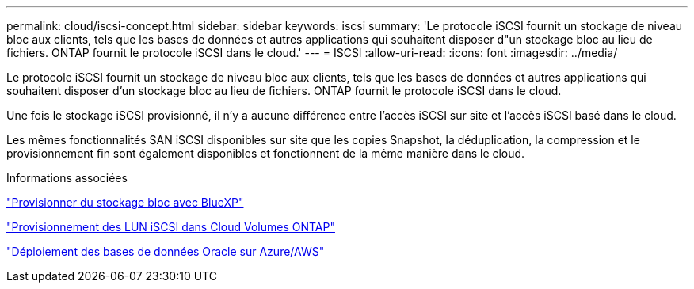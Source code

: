 ---
permalink: cloud/iscsi-concept.html 
sidebar: sidebar 
keywords: iscsi 
summary: 'Le protocole iSCSI fournit un stockage de niveau bloc aux clients, tels que les bases de données et autres applications qui souhaitent disposer d"un stockage bloc au lieu de fichiers. ONTAP fournit le protocole iSCSI dans le cloud.' 
---
= ISCSI
:allow-uri-read: 
:icons: font
:imagesdir: ../media/


[role="lead"]
Le protocole iSCSI fournit un stockage de niveau bloc aux clients, tels que les bases de données et autres applications qui souhaitent disposer d'un stockage bloc au lieu de fichiers. ONTAP fournit le protocole iSCSI dans le cloud.

Une fois le stockage iSCSI provisionné, il n'y a aucune différence entre l'accès iSCSI sur site et l'accès iSCSI basé dans le cloud.

Les mêmes fonctionnalités SAN iSCSI disponibles sur site que les copies Snapshot, la déduplication, la compression et le provisionnement fin sont également disponibles et fonctionnent de la même manière dans le cloud.

.Informations associées
https://cloud.netapp.com/blog/cvo-blg-announcement-of-new-feature-in-cloud-manager["Provisionner du stockage bloc avec BlueXP"]

https://docs.netapp.com/us-en/occm/task_provisioning_storage.html?q=nfs#provisioning-iscsi-luns["Provisionnement des LUN iSCSI dans Cloud Volumes ONTAP"]

https://cloud.netapp.com/solutions/aws-oracle-database["Déploiement des bases de données Oracle sur Azure/AWS"]
